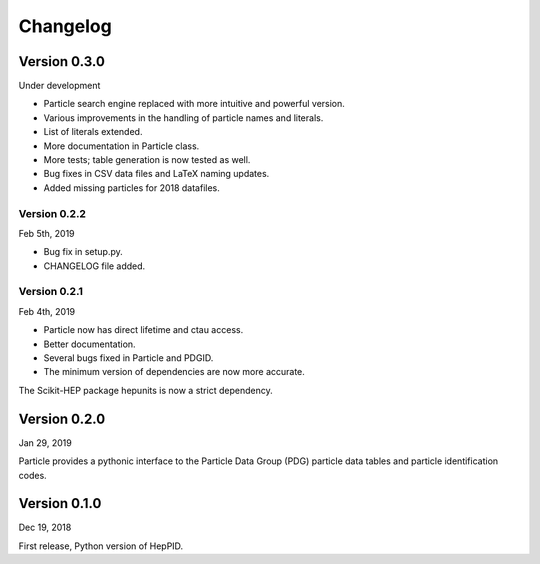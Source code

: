 Changelog
=========

Version 0.3.0
-------------

Under development

* Particle search engine replaced with more intuitive and powerful version.
* Various improvements in the handling of particle names and literals.
* List of literals extended.
* More documentation in Particle class.
* More tests; table generation is now tested as well.
* Bug fixes in CSV data files and LaTeX naming updates.
* Added missing particles for 2018 datafiles.

Version 0.2.2
^^^^^^^^^^^^^
Feb 5th, 2019

* Bug fix in setup.py.
* CHANGELOG file added.

Version 0.2.1
^^^^^^^^^^^^^
Feb 4th, 2019

* Particle now has direct lifetime and ctau access.
* Better documentation.
* Several bugs fixed in Particle and PDGID.
* The minimum version of dependencies are now more accurate.

The Scikit-HEP package hepunits is now a strict dependency.

Version 0.2.0
-------------
Jan 29, 2019

Particle provides a pythonic interface to the Particle Data Group (PDG)
particle data tables and particle identification codes.

Version 0.1.0
-------------
Dec 19, 2018

First release, Python version of HepPID.
